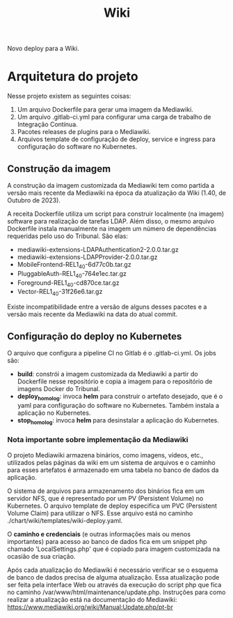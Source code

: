 #+TITLE: Wiki

Novo deploy para a Wiki. 

* Arquitetura do projeto

Nesse projeto existem as seguintes coisas:

1) Um arquivo Dockerfile para gerar uma imagem da Mediawiki.
2) Um arquivo .gitlab-ci.yml para configurar uma carga de trabalho
   de Integração Contínua.
3) Pacotes releases de plugins para o Mediawiki.
4) Arquivos template de configuração de deploy, service e ingress
   para configuração do software no Kubernetes.

** Construção da imagem

A construção da imagem customizada da Mediawiki tem como partida a versão mais
recente da Mediawiki na época da atualização da Wiki (1.40, de Outubro de 2023).

A receita Dockerfile utiliza um script para construir localmente (na imagem)
software para realização de tarefas LDAP. Além disso, o mesmo arquivo Dockerfile
instala manualmente na imagem um número de dependências requeridas pelo uso do
Tribunal.
São elas:

- mediawiki-extensions-LDAPAuthentication2-2.0.0.tar.gz
- mediawiki-extensions-LDAPProvider-2.0.0.tar.gz
- MobileFrontend-REL1_40-6d77c0b.tar.gz
- PluggableAuth-REL1_40-764e1ec.tar.gz
- Foreground-REL1_40-cd870ce.tar.gz
- Vector-REL1_40-31f26e6.tar.gz

Existe incompatibilidade entre a versão de alguns desses pacotes e a versão
mais recente da Mediawiki na data do atual commit.

** Configuração do deploy no Kubernetes

O arquivo que configura a pipeline CI no Gitlab é o .gitlab-ci.yml.
Os jobs são:

- *build*: constrói a imagem customizada da Mediawiki a partir do Dockerfile
  nesse repositório e copia a imagem para o repositório de imagens Docker do Tribunal.
- *deploy_homolog*: invoca *helm* para construir o artefato desejado, que é o
  yaml para configuração do software no Kubernetes. Também instala a aplicação no Kubernetes.
- *stop_homolog*: invoca *helm* para desinstalar a aplicação do Kubernetes.

*** Nota importante sobre implementação da Mediawiki

O projeto Mediawiki armazena binários, como imagens, vídeos, etc., utilizados
pelas páginas da wiki em um sistema de arquivos e o caminho para esses artefatos
é armazenado em uma tabela no banco de dados da aplicação.

O sistema de arquivos para armazenamento dos binários fica em um servidor NFS, que é
representado por um PV (Persistent Volume) no Kubernetes.
O arquivo template de deploy especifica um PVC (Persistent Volume Claim) para utilizar
o NFS. Esse arquivo está no caminho ./chart/wiki/templates/wiki-deploy.yaml.

O *caminho e credenciais* (e outras informações mais ou menos importantes) para
acesso ao banco de dados fica em um snippet php chamado
'LocalSettings.php' que é copiado para imagem customizada na ocasião de sua criação.

Após cada atualização do Mediawiki é necessário verificar se o esquema de banco
de dados precisa de alguma atualização. Essa atualização pode ser feita pela interface
Web ou através da execução do script php que fica no caminho
/var/www/html/maintenance/update.php. Instruções para como realizar
a atualização está na documentação do Mediawiki:
https://www.mediawiki.org/wiki/Manual:Update.php/pt-br
